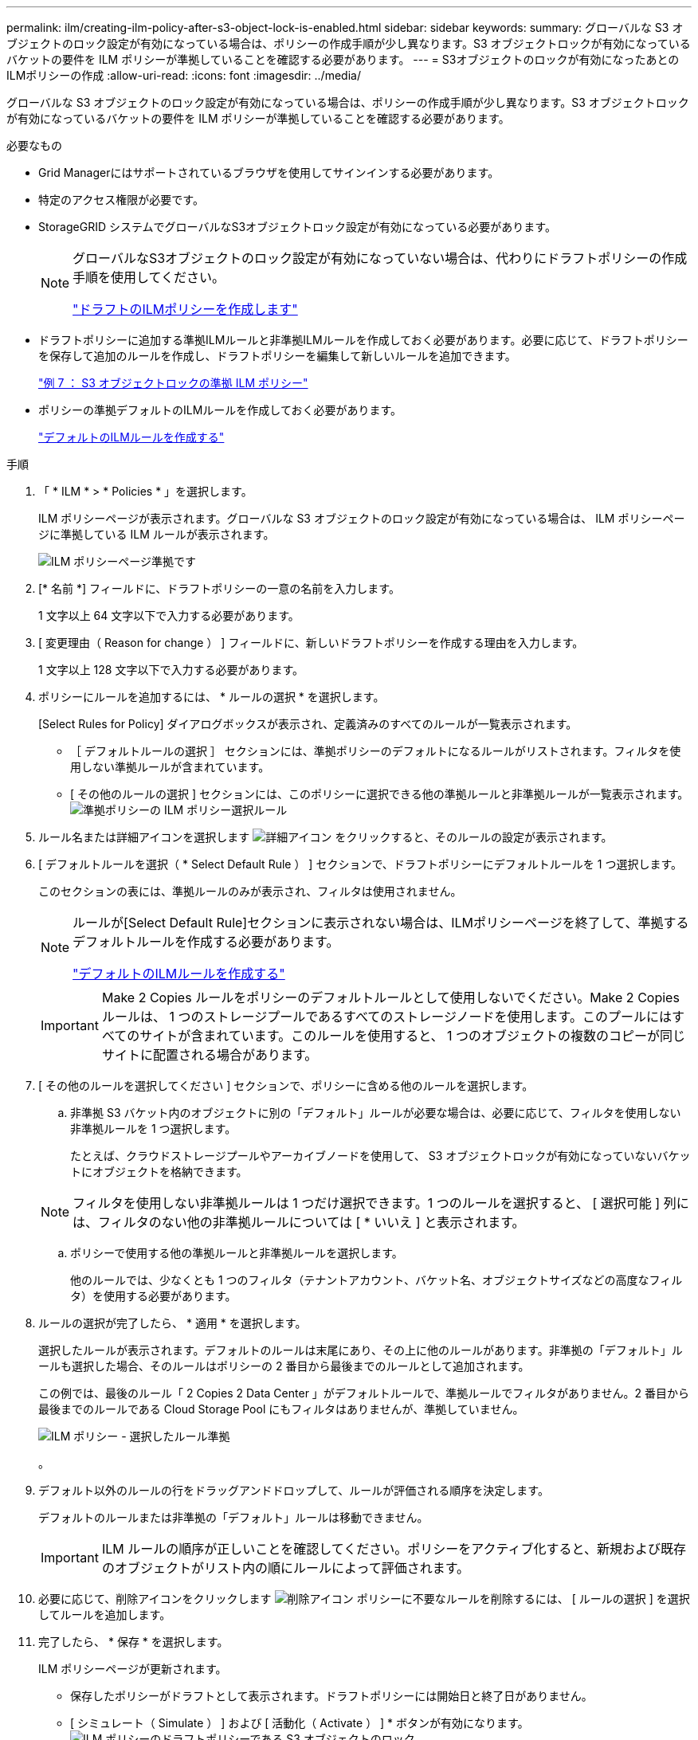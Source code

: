 ---
permalink: ilm/creating-ilm-policy-after-s3-object-lock-is-enabled.html 
sidebar: sidebar 
keywords:  
summary: グローバルな S3 オブジェクトのロック設定が有効になっている場合は、ポリシーの作成手順が少し異なります。S3 オブジェクトロックが有効になっているバケットの要件を ILM ポリシーが準拠していることを確認する必要があります。 
---
= S3オブジェクトのロックが有効になったあとのILMポリシーの作成
:allow-uri-read: 
:icons: font
:imagesdir: ../media/


[role="lead"]
グローバルな S3 オブジェクトのロック設定が有効になっている場合は、ポリシーの作成手順が少し異なります。S3 オブジェクトロックが有効になっているバケットの要件を ILM ポリシーが準拠していることを確認する必要があります。

.必要なもの
* Grid Managerにはサポートされているブラウザを使用してサインインする必要があります。
* 特定のアクセス権限が必要です。
* StorageGRID システムでグローバルなS3オブジェクトロック設定が有効になっている必要があります。
+
[NOTE]
====
グローバルなS3オブジェクトのロック設定が有効になっていない場合は、代わりにドラフトポリシーの作成手順を使用してください。

link:creating-proposed-ilm-policy.html["ドラフトのILMポリシーを作成します"]

====
* ドラフトポリシーに追加する準拠ILMルールと非準拠ILMルールを作成しておく必要があります。必要に応じて、ドラフトポリシーを保存して追加のルールを作成し、ドラフトポリシーを編集して新しいルールを追加できます。
+
link:example-7-compliant-ilm-policy-for-s3-object-lock.html["例 7 ： S3 オブジェクトロックの準拠 ILM ポリシー"]

* ポリシーの準拠デフォルトのILMルールを作成しておく必要があります。
+
link:creating-default-ilm-rule.html["デフォルトのILMルールを作成する"]



.手順
. 「 * ILM * > * Policies * 」を選択します。
+
ILM ポリシーページが表示されます。グローバルな S3 オブジェクトのロック設定が有効になっている場合は、 ILM ポリシーページに準拠している ILM ルールが表示されます。

+
image::../media/ilm_policies_page_compliant.png[ILM ポリシーページ準拠です]

. [* 名前 *] フィールドに、ドラフトポリシーの一意の名前を入力します。
+
1 文字以上 64 文字以下で入力する必要があります。

. [ 変更理由（ Reason for change ） ] フィールドに、新しいドラフトポリシーを作成する理由を入力します。
+
1 文字以上 128 文字以下で入力する必要があります。

. ポリシーにルールを追加するには、 * ルールの選択 * を選択します。
+
[Select Rules for Policy] ダイアログボックスが表示され、定義済みのすべてのルールが一覧表示されます。

+
** ［ デフォルトルールの選択 ］ セクションには、準拠ポリシーのデフォルトになるルールがリストされます。フィルタを使用しない準拠ルールが含まれています。
** [ その他のルールの選択 ] セクションには、このポリシーに選択できる他の準拠ルールと非準拠ルールが一覧表示されます。image:../media/ilm_policy_select_rules_for_compliant_policy.png["準拠ポリシーの ILM ポリシー選択ルール"]


. ルール名または詳細アイコンを選択します image:../media/icon_nms_more_details.gif["詳細アイコン"] をクリックすると、そのルールの設定が表示されます。
. [ デフォルトルールを選択（ * Select Default Rule ） ] セクションで、ドラフトポリシーにデフォルトルールを 1 つ選択します。
+
このセクションの表には、準拠ルールのみが表示され、フィルタは使用されません。

+
[NOTE]
====
ルールが[Select Default Rule]セクションに表示されない場合は、ILMポリシーページを終了して、準拠するデフォルトルールを作成する必要があります。

link:creating-default-ilm-rule.html["デフォルトのILMルールを作成する"]

====
+

IMPORTANT: Make 2 Copies ルールをポリシーのデフォルトルールとして使用しないでください。Make 2 Copies ルールは、 1 つのストレージプールであるすべてのストレージノードを使用します。このプールにはすべてのサイトが含まれています。このルールを使用すると、 1 つのオブジェクトの複数のコピーが同じサイトに配置される場合があります。

. [ その他のルールを選択してください ] セクションで、ポリシーに含める他のルールを選択します。
+
.. 非準拠 S3 バケット内のオブジェクトに別の「デフォルト」ルールが必要な場合は、必要に応じて、フィルタを使用しない非準拠ルールを 1 つ選択します。
+
たとえば、クラウドストレージプールやアーカイブノードを使用して、 S3 オブジェクトロックが有効になっていないバケットにオブジェクトを格納できます。

+

NOTE: フィルタを使用しない非準拠ルールは 1 つだけ選択できます。1 つのルールを選択すると、 [ 選択可能 ] 列には、フィルタのない他の非準拠ルールについては [ * いいえ ] と表示されます。

.. ポリシーで使用する他の準拠ルールと非準拠ルールを選択します。
+
他のルールでは、少なくとも 1 つのフィルタ（テナントアカウント、バケット名、オブジェクトサイズなどの高度なフィルタ）を使用する必要があります。



. ルールの選択が完了したら、 * 適用 * を選択します。
+
選択したルールが表示されます。デフォルトのルールは末尾にあり、その上に他のルールがあります。非準拠の「デフォルト」ルールも選択した場合、そのルールはポリシーの 2 番目から最後までのルールとして追加されます。

+
この例では、最後のルール「 2 Copies 2 Data Center 」がデフォルトルールで、準拠ルールでフィルタがありません。2 番目から最後までのルールである Cloud Storage Pool にもフィルタはありませんが、準拠していません。

+
image::../media/ilm_policies_selected_rules_compliant.png[ILM ポリシー - 選択したルール準拠]

+
。

. デフォルト以外のルールの行をドラッグアンドドロップして、ルールが評価される順序を決定します。
+
デフォルトのルールまたは非準拠の「デフォルト」ルールは移動できません。

+

IMPORTANT: ILM ルールの順序が正しいことを確認してください。ポリシーをアクティブ化すると、新規および既存のオブジェクトがリスト内の順にルールによって評価されます。

. 必要に応じて、削除アイコンをクリックします image:../media/icon_nms_delete_new.gif["削除アイコン"] ポリシーに不要なルールを削除するには、 [ ルールの選択 ] を選択してルールを追加します。
. 完了したら、 * 保存 * を選択します。
+
ILM ポリシーページが更新されます。

+
** 保存したポリシーがドラフトとして表示されます。ドラフトポリシーには開始日と終了日がありません。
** [ シミュレート（ Simulate ） ] および [ 活動化（ Activate ） ] * ボタンが有効になります。image:../media/ilm_policy_proposed_policy_s3_object_lock.png["ILM ポリシーのドラフトポリシーである S3 オブジェクトのロック"]


. に進みます link:simulating-ilm-policy.html["ILMポリシーをシミュレートする"]。

